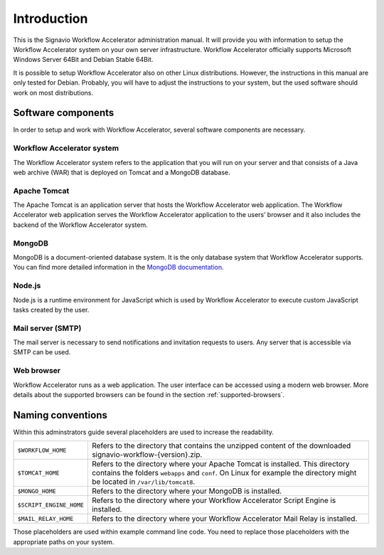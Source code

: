 Introduction
============
This is the Signavio Workflow Accelerator administration manual. 
It will provide you with information to setup the Workflow Accelerator system on your own server infrastructure. 
Workflow Accelerator officially supports Microsoft Windows Server 64Bit and Debian Stable 64Bit. 

It is possible to setup Workflow Accelerator also on other Linux distributions. 
However, the instructions in this manual are only tested for Debian. 
Probably, you will have to adjust the instructions to your system, but the used software should work on most distributions.

Software components
-------------------
In order to setup and work with Workflow Accelerator, several software components are necessary.

Workflow Accelerator system
```````````````````````````
The Workflow Accelerator system refers to the application that you will run on your server and that consists of a Java web archive (WAR) that is deployed on Tomcat and a MongoDB database.

Apache Tomcat
`````````````
The Apache Tomcat is an application server that hosts the Workflow Accelerator web application. 
The Workflow Accelerator web application serves the Workflow Accelerator application to the users’ browser and it also includes the backend of the Workflow Accelerator system.

MongoDB
```````
MongoDB is a document-oriented database system. 
It is the only database system that Workflow Accelerator supports.
You can find more detailed information in the `MongoDB documentation <https://docs.mongodb.org>`_.

Node.js
```````
Node.js is a runtime environment for JavaScript which is used by Workflow Accelerator to execute custom JavaScript tasks created by the user.

Mail server (SMTP)
``````````````````
The mail server is necessary to send notifications and invitation requests to users. 
Any server that is accessible via SMTP can be used.

Web browser
```````````
Workflow Accelerator runs as a web application. 
The user interface can be accessed using a modern web browser. 
More details about the supported browsers can be found in the section :ref:`supported-browsers`\ .

Naming conventions
------------------
Within this adminstrators guide several placeholders are used to increase the readability. 


.. tabularcolumns:: |p{4cm}|p{11cm}|

=======================	==================
``$WORKFLOW_HOME``  	Refers to the directory that contains the unzipped content of the downloaded signavio-workflow-{version}.zip.
``$TOMCAT_HOME``    	Refers to the directory where your Apache Tomcat is installed. This directory contains the folders ``webapps`` and ``conf``\ . On Linux for example the directory might be located in ``/var/lib/tomcat8``\ .
``$MONGO_HOME``     	Refers to the directory where your MongoDB is installed.
``$SCRIPT_ENGINE_HOME``	Refers to the directory where your Workflow Accelerator Script Engine is installed.
``$MAIL_RELAY_HOME``	Refers to the directory where your Workflow Accelerator Mail Relay is installed.
=======================	==================

Those placeholders are used within example command line code. You need to replace those placeholders with the appropriate paths on your system.
